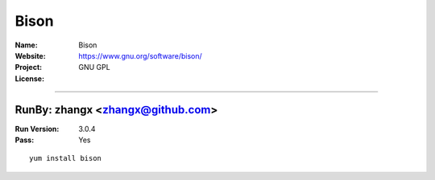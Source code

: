 ##########################
Bison
##########################



:Name: Bison
:Website: https://www.gnu.org/software/bison/
:Project:
:License: GNU GPL

-----------------------------------------------------------------------

.. We like to keep the above content stable. edit before thinking. You are free to add your run log below

RunBy: zhangx <zhangx@github.com>
====================================

:Run Version: 3.0.4
:Pass: Yes

::

    yum install bison
